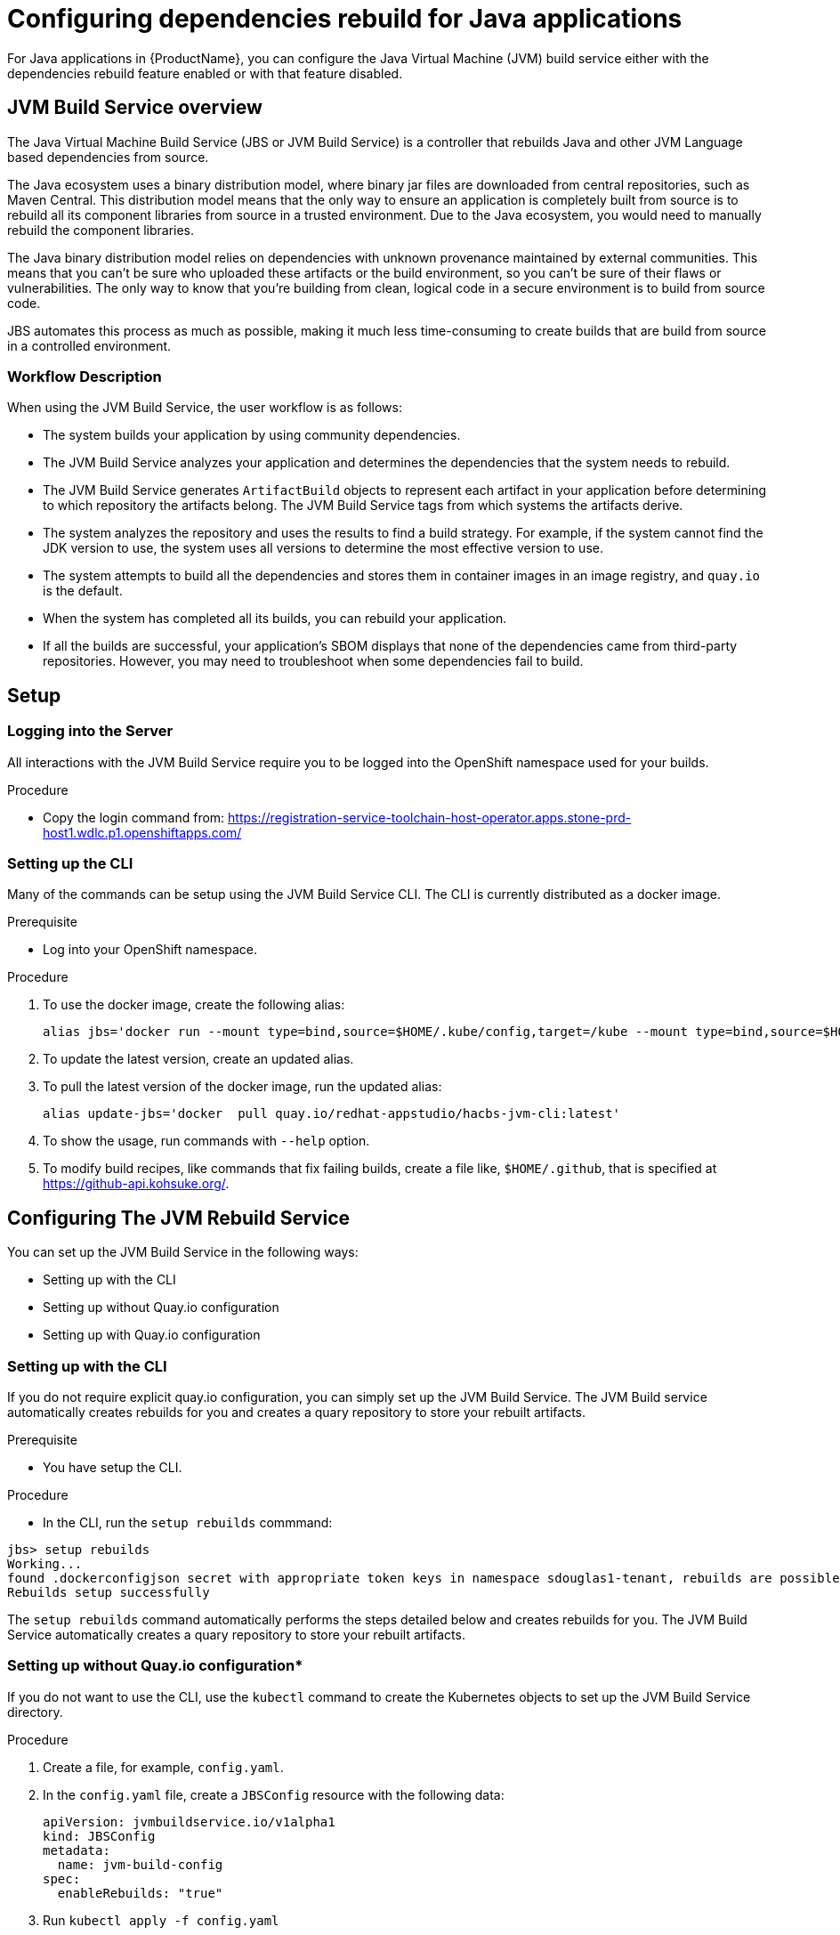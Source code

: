 = Configuring dependencies rebuild for Java applications

For Java applications in {ProductName}, you can configure the Java Virtual Machine (JVM) build service either with the dependencies rebuild feature enabled or with that feature disabled.

== JVM Build Service overview

The Java Virtual Machine Build Service (JBS or JVM Build Service) is a controller that rebuilds Java and other JVM Language based dependencies from source.

The Java ecosystem uses a binary distribution model, where binary jar files are downloaded from central repositories, such as Maven Central. This distribution model means that the only way to ensure an application is completely built from source is to rebuild all its component libraries from source in a trusted environment. Due to the Java ecosystem, you would need to manually rebuild the component libraries.

The Java binary distribution model relies on dependencies with unknown provenance maintained by external communities. This means that you can't be sure who uploaded these artifacts or the build environment, so you can't be sure of their flaws or vulnerabilities. The only way to know that you're building from clean, logical code in a secure environment is to build from source code.

JBS automates this process as much as possible, making it much less time-consuming to create builds that are build from source in a controlled environment.

=== Workflow Description

When using the JVM Build Service, the user workflow is as follows:

* The system builds your application by using community dependencies.

* The JVM Build Service analyzes your application and determines the dependencies that the system needs to rebuild.

* The JVM Build Service generates `ArtifactBuild` objects to represent each artifact in your application before determining to which repository the artifacts belong. The JVM Build Service tags from which systems the artifacts derive.

* The system analyzes the repository and uses the results to find a build strategy. For example, if the system cannot find the JDK version to use, the system uses all versions to determine the most effective version to use.

* The system attempts to build all the dependencies and stores them in container images in an image registry, and `quay.io` is the default.

* When the system has completed all its builds, you can rebuild your application.

* If all the builds are successful, your application's SBOM displays that none of the dependencies came from third-party repositories. However, you may need to troubleshoot when some dependencies fail to build.

== Setup

=== Logging into the Server

All interactions with the JVM Build Service require you to be logged into the OpenShift namespace used for your builds.

.Procedure

* Copy the login command from: https://registration-service-toolchain-host-operator.apps.stone-prd-host1.wdlc.p1.openshiftapps.com/

=== Setting up the CLI

Many of the commands can be setup using the JVM Build Service CLI. The CLI is currently distributed as a docker image.

.Prerequisite 

* Log into your OpenShift namespace. 

.Procedure

. To use the docker image, create the following alias:

+
```
alias jbs='docker run --mount type=bind,source=$HOME/.kube/config,target=/kube --mount type=bind,source=$HOME/.github,target=/root/.github --env KUBECONFIG=/kube  -it --rm   quay.io/redhat-appstudio/hacbs-jvm-cli:latest'
```

. To update the latest version, create an updated alias. 
. To pull the latest version of the docker image, run the updated alias: 

+
```
alias update-jbs='docker  pull quay.io/redhat-appstudio/hacbs-jvm-cli:latest'
```

. To show the usage, run commands with  `--help` option. 
. To modify build recipes, like commands that fix failing builds, create a file like, `$HOME/.github`, that is specified at  https://github-api.kohsuke.org/[].

== Configuring The JVM Rebuild Service

You can set up the JVM Build Service in the following ways: 

* Setting up with the CLI
* Setting up without Quay.io configuration 
* Setting up with Quay.io configuration 

=== Setting up with the CLI

If you do not require explicit quay.io configuration, you can simply set up the JVM Build Service. The JVM Build service automatically creates rebuilds for you and creates a quary repository to store your rebuilt artifacts. 

.Prerequisite 

* You have setup the CLI. 

.Procedure

* In the CLI, run the `setup rebuilds` commmand:

[source]
----
jbs> setup rebuilds
Working...
found .dockerconfigjson secret with appropriate token keys in namespace sdouglas1-tenant, rebuilds are possible
Rebuilds setup successfully
----

The `setup rebuilds` command automatically performs the steps detailed below and creates rebuilds for you. The JVM Build Service automatically creates a quary repository to store your rebuilt artifacts.

=== Setting up without Quay.io configuration*

If you do not want to use the CLI, use the `kubectl` command to create the Kubernetes objects to set up the JVM Build Service directory. 

.Procedure

. Create a file, for example, `config.yaml`.
. In the `config.yaml` file, create a `JBSConfig` resource with the following data:

+
[source,yaml]
----
apiVersion: jvmbuildservice.io/v1alpha1
kind: JBSConfig
metadata:
  name: jvm-build-config
spec:
  enableRebuilds: "true"
----

. Run `kubectl apply -f config.yaml`


=== Setting up with explicit Quay.io configuration 

If you want to specify where the rebuilt artfiacts are stored, you must use the Quay.io configuration to configure your JVM Build Service. You must also provision a secret to allow the JVM Build Service to push to the repository.

.Procedure 

. Create a file, for example, `config.yaml`.
. In the `config.yaml` file, create a *JBSConfig* resource with the following data:

+
[source,yaml]
----
apiVersion: jvmbuildservice.io/v1alpha1
kind: JBSConfig
metadata:
  name: jvm-build-config
spec:
  enableRebuilds: "true" <1>
  host: quay.io <2>
  owner: OrgID <3>
  repository: artifact-deployments <4>
  mavenBaseLocations:
    maven-repository-300-jboss: "https://repository.jboss.org/nexus/content/groups/public/" <5>
    maven-repository-301-gradleplugins: "https://plugins.gradle.org/m2"
    maven-repository-302-confluent: "https://packages.confluent.io/maven"

----
<1> To enable and configure the rebuild dependencies function, add enable-rebuilds: "true" to the `JBSConfig` object.
<2> The URL of the registry that holds the images of your rebuild dependencies.
<3> The organization ID.
<4> The repository to store the images in.
<5> List any additional Maven repositories here.

. While logged into the build namespace, run `kubectl apply -f config.yaml`.
. Add the configuration to set up the Quay.io credentials to be able to push to the repository. To store credentials in AWS Secrets Manager, the JVM
Build Service uses the https://github.com/redhat-appstudio/service-provider-integration-operator[Service Provider Integration Operator]. 
. To upload the secret first, run a command to get the name of the `SPIAccessToken` that you need to update. Run the following command:

----
kubectl get spiaccesstokenbindings.appstudio.redhat.com jvm-build-image-secrets -o yaml`
----

The output should look something like this:
[source,yaml]
----
apiVersion: appstudio.redhat.com/v1beta1
kind: SPIAccessTokenBinding
metadata:
  creationTimestamp: "2023-05-11T00:23:00Z"
  finalizers:
  - spi.appstudio.redhat.com/linked-objects
  generation: 1
  labels:
    spi.appstudio.redhat.com/linked-access-token: generated-spi-access-token-px5w8
  name: jvm-build-image-secrets
  namespace: sdouglas1-tenant
  ownerReferences:
  - apiVersion: jvmbuildservice.io/v1alpha1
    kind: JBSConfig
    name: jvm-build-config
    uid: b0210099-d116-4742-9cff-a521e9bbe61b
  resourceVersion: "287987482"
  uid: 2763469b-9340-4a83-8489-a283f3505c5d
spec:
  lifetime: "-1"
  permissions:
    required:
    - area: registry
      type: rw
  repoUrl: https://quay.io/sdouglas/artifact-deployments
  secret:
    fields: {}
    name: jvm-build-image-secrets
    type: kubernetes.io/dockerconfigjson
status:
  linkedAccessTokenName: generated-spi-access-token-px5w8 <1>
  phase: Injected
  syncedObjectRef:
    apiVersion: v1
    kind: Secret
    name: jvm-build-image-secrets
  uploadUrl: https://spi-oauth-spi-system.apps.stone-prd-m01.84db.p1.openshiftapps.com/token/sdouglas1-tenant/generated-spi-access-token-px5w8
----
<1> This is the name of the APIAccessToken we need to upload the secret

. Record the name of the `linkedAccessTokenName`. In this case, `generated-spi-access-token-px5w8`. This is referenced as 
 $ACCESS_TOKEN in the examples below.

==== Creating a secret with specific configuration 

Create a secret with specific configuration that uploads to AWS Secrets Manager. You need a quay.io username and password. The best way to get a username and password is to log in,
create a robot account, and then record the username and password. For the purposes
of the examples below, the username and password are referred to as $QUAY_USERNAME and $QUAY_PASSWORD.

.Procedure 

. Create a secret with the following command:

+
----
kubectl create secret generic jvm-build-service-upload --from-literal=userName=$QUAY_USERNAME --from-literal=tokenData=$QUAY_PASSWORD --from-literal=providerUrl=quay.io --from-literal=spiTokenName=$ACCESS_TOKEN
----

. Add a special label to the secret so that the SPI knows to store it in AWS Secrets Manager:

+
----
kubectl label secret jvm-build-service-upload spi.appstudio.redhat.com/upload-secret=token
----

After you complete these steps, the secret should disappear, and the system is ready to use.

== Examining the system state

After you have run your first java build with rebuilds enabled you can use `kubectl` to view the state of the rebuilds.

To do this run the following command:

[source]
----
kubectl get artifactbuilds.jvmbuildservice.io
----

This will give you output similar to the following:

[source]
----
NAME                        GAV                                    STATE
wsdl4j.1.6.3-138a1801       wsdl4j:wsdl4j:1.6.3                    ArtifactBuildComplete
xmlsec.3.0.0-ceb06cd9       org.apache.santuario:xmlsec:3.0.0      ArtifactBuildComplete
xsdlib.2013.6.1-0aed4ed6    net.java.dev.msv:xsdlib:2013.6.1       ArtifactBuildFailed
----

This lets you view the state of the builds of all maven artifacts that were identified. As a single build, it can produce multiple artifacts, and  you can look at the individual builds:

[source]
----
kubectl get artifactbuilds.jvmbuildservice.io
NAME                             URL                                              TAG                STATE                              MESSAGE
03dc791547cab448e388fc3c4a1edaa7 https://github.com/LatencyUtils/LatencyUtils.git LatencyUtils-2.0.3 DependencyBuildStateComplete
080dbba8b3ffba35739ebe5bce69a2be https://github.com/apache/commons-logging.git    LOGGING_1_2        DependencyBuildStateComplete
----

The names of the `PipelineRun` objects begin with the build name. This enables you to view logs for each `PipelineRun`.

=== Rerunning builds [[rebuilding_artifacts]]

To rebuild an artifact, you need to annotate the `ArtifactBuild` object with `jvmbuildservice.io/rebuild=true`. For example, to rebuild the `zookeeper.3.6.3-8fc126b0` `ArtifactBuild`, you would run:

[source]
----
kubectl annotate artifactbuild zookeeper.3.6.3-8fc126b0 jvmbuildservice.io/rebuild=true
----

You can also use the `jvmbuildservice.io/rebuild=failed` annotation to rebuild only failed artifacts, for example, the following command retries all failed artifacts:

[source]
----
kubectl annotate artifactbuild --all jvmbuildservice.io/rebuild=failed
----

Generally, when you are trying to fix a failure, you must manually run the builds yourself.

== Dealing wth failed builds

In order to see why the build failed, look at the results from the JVM Build Service.

Look at the state of the corresponding `ArtifactBuild`. In the previous example, to figure out why `jackson-databind`
failed, execute the following command to view the ArtifactBuild state:

[source]
----
kubectl get artifactbuilds.jvmbuildservice.io jackson.databind.2.13.4.2-50dca403 -o yaml
----

You might get the following output:

[source]
----
apiVersion: jvmbuildservice.io/v1alpha1
kind: ArtifactBuild
metadata:
  creationTimestamp: "2022-12-21T02:50:31Z"
  generation: 1
  name: jackson.databind.2.13.4.2-50dca403
  namespace: test-jvm-namespace
  resourceVersion: "51371901"
  uid: f11a4b7f-b19b-4e79-ab8f-392bff80e25f
spec:
  gav: com.fasterxml.jackson.core:jackson-databind:2.13.4.2
status:
  scm:
    scmType: git
    scmURL: https://github.com/FasterXML/jackson-databind.git <1>
    tag: jackson-databind-2.13.4.2
  state: ArtifactBuildFailed <2>

----
<1> This is the SCM information that was successfully discovered
<2> This tells us the current state. In this case the build has failed.

You need to deal with the failure states:  `ArtifactBuildMissing` and `ArtifactBuildFailed`.

=== Dealing with missing artifacts (`ArtifactBuildMissing`) [[missing_artifacts]]

If your build has ended up in the state,`ArtifactBuildMissing`, you must add some SCM information into your build data repository.

There are three possible causes of this state:

- We could not figure out which repository the artifact comes from.
- We could not map the version to a tag in this repository.
- The pipeline failed for other reasons, for instance, network failure.  

The pipeline will be named <artifact-build-name>-scm-discovery-<random-string>. To view the pipeline logs:

[source]
----
tkn pr list | grep jackson.databind.2.13.4.2-50dca403 <1>
tkn pr logs jackson.databind.2.13.4.2-50dca403-<discoveredid> <2>
----
<1> Find the pipeline name.
<2> Use the name from the first line to view the logs.

This pipeline log helps you identify why the build failed.  

To fix missing SCM information, add additional information to the https://github.com/redhat-appstudio/jvm-build-data/tree/main/scm-info[build information repository].  After this information has been updated, see the instructions on how to re-run it: <<rebuilding_artifacts>>.

The SCM information for the `com.fasterxml.jackson.core:jackson-databind:2.13.4.2` above will be searched for in the following
location, from most specific to least specific:

[source]
----
scm-info/com/fasterxml/jackson/core/_artifact/jackson-databind/_version/2.13.4.2/scm.yaml <1>
scm-info/com/fasterxml/jackson/core/_artifact/jackson-databind/scm.yaml <2>
scm-info/com/fasterxml/jackson/core/scm.yaml <3>
----
<1> This approach specifies the group-id, the artifact-id, and the version. Note, that the version matches based on 'less than', so older versions, like 2.1, would still match, while newer versions would not.
<2> These match based on the group-id and artifact-id. This approach is good for when a specific group-id is used in lots of different repositories.
<3> These match based on the group-id. This is used when the majority of the artifacts within the group id come from a single repo.

After we identify where we can add a SCM info file, the file has the following format. Note that everything is optional except for the URL.

[source,yaml]
----
type: "git" <1>
uri: "https://github.com/eclipse-ee4j/jaxb-stax-ex.git" <2>
tagMapping: <3>
  - pattern: (.*)-jre <4>
    tag: v$1 <5>
  - pattern: (\d+)\.(\d+)
    tag: release-$1-$2
  - pattern: 3.0
    tag: jaxb-stax3-3.0
legacyRepos: <6>
  - type: "git"
    uri: "https://github.com/javaee/metro-stax-ex.git"
    path: "stax-ex" <7>

----
<1> The type is optional, at the moment only git is supported.
<2> The primary URI to search
<3> Mappings between a version and a tag. We attempt to do this automatically but it is not always successful.
<4> If the version matches the regex then we look for a corresponding tag.
<5> The tag to search for in the repo. `$n` can be used to substitute the regex capture groups, with $0 being the full match.
<6> Additional repositories to search. This can be useful if a project has moved home over time.
<7> Some projects are not in the root of the repo. The path tells us the directory they are in.

After adding this information, re-running the build should resolve this information, moving it to the  state `ArtifactBuildBuilding`, and eventually to `ArtifactBuildComplete`.


=== Identifying why a build failed [[failed_builds]]

To fix failed builds, first look at the build logs and figure out why it failed.

*Procedure*

. Identify the correct `DependencyBuild` object. 
. Run `kubectl get dependencybuilds` to list the objects. 
. Pick the object you are interested in. Generally each `DependencyBuild` will have multiple pipeline
runs, named using the pattern `<dependency-build-name>-build-<n>`. 
. View the logs by using the command `tkn pr logs <name>`:

[source]
----
tkn pr logs e8f6f6126f222a021fedfaee3bd3f980-build-0
----

The builds are performed from lowest JDK to highest JDK. Although some JDKs may be skipped if the analyser can determine they
are not relevant. If a build has failed because of a JDK version issue, you might need to look at a later build.

=== Unknown build systems

If there are no builds at all, then the analyser could not find a build file to use. 

*Procedure*

. Create a fork of the repository. 
. Change the build system to Maven. 
. Build from the fork. 

To see an example, go to https://github.com/jvm-build-service-code/cs-au-dk-dk.brics.automaton[this Java package project] on GitHub.

Because the 1.11-8 release had no build file, we forked the project and added a file. We then added this file to link:https://github.com/redhat-appstudio/jvm-build-data/blob/30a00905314ca5bf20d653af1a59c39c93b9aadb/scm-info/dk/brics/_artifact/automaton/scm.yaml#L6[the SCM information].

=== Tweaking build parameters

Tweak build parameters to get them to pass. Tweak build paramaters by adding a `build.yaml` file to the build
data repository. For our databind example, the file would go in one of the following locations:

[source]
----
build-info/github.com/FasterXML/jackson-databind/_version/2.13.4.2/build.yaml <1>
build-info/github.com/FasterXML/jackson-databind/build.yaml <2>
----
<1> This file applies to version up to and including version 2.13.4.2
<2> This file applies to all other versions

An example of a complete (although nonsensical) file is shown below:

[source,yaml]
----
enforceVersion: true <1>
additionalArgs: <2>
  - "-DskipDocs"
alternativeArgs: <3>
  - "'set Global / baseVersionSuffix:=\"\"'"
  - "enableOptimizer"
preBuildScript: | <4>
    ./autogen.sh
    /bin/sh -c "$(rpm --eval %configure); $(rpm --eval %__make) $(rpm --eval %_smp_mflags)"
additionalDownloads: <5>
  - uri: https://github.com/mikefarah/yq/releases/download/v4.30.4/yq_linux_amd64 <6>
    sha256: 30459aa144a26125a1b22c62760f9b3872123233a5658934f7bd9fe714d7864d <7>
    type: executable <8>
    fileName: yq <9>
    binaryPath: only_for_tar/bin <10>
----
<1> If the tag contains build files that do not match the version include this to override the version.
<2> Additional parameters to add to the build command line.
<3> A complete replacement for the build command line, this should not be used with 'additionalArgs' as it will replace them. This is mostly used in SBT builds.
<4> A script to run before the build. This can do things like build native components that are required.
<5> Additional downloads required for the build.
<6> The URI to download from
<7> The expected SHA.
<8> The type, can be either `executable`, or `tar`.
<9> The final file name, this will be added to `$PATH`. This is only for `executable` files.
<10> The path to the directory inside the tar file that contains executables, this will be added to `$PATH`.


== Configuring Java builds with disabled dependencies rebuild

You must configure your repository by creating a Kubernetes JBSConfig custom resource to ensure that your namespace uses the JVM build service. When this ConfigMap is present, the build service operator configures the necessary support infrastructure in a workspace. To speed up the build process and reduce the load on Maven Central, this currently creates an artifact cache that caches Maven objects.

When building an application, the system redirects all requests by using this artifact cache. By default this proxies to maven central, however, you can configure other repositories. The repositories configured in your project will not be used,
which allows the namespace administrator to control where dependencies come from.

.*Procedure*

. Browse to an appropriate directory and create a file, for example, `config.yaml`.
. In the `config.yaml` file, create a *ConfigMap* resource with the following data:

+
[source,yaml]
----
apiVersion: jvmbuildservice.io/v1alpha1
kind: JBSConfig
metadata:
  name: jvm-build-config
spec:
  mavenBaseLocations: <1>
    maven-repository-300-jboss: "https://repository.jboss.org/nexus/content/groups/public/"
    maven-repository-301-gradleplugins: "https://plugins.gradle.org/m2"
    maven-repository-302-confluent: "https://packages.confluent.io/maven"

----
<1> To add a maven repository the key in the map must follow a set pattern, which is, maven-repository-$priority-$name: $repo-url. Additionally, Maven central has a priority of 200; therefore the system tries anything with a lower priority before maven central. The rebuilt artifacts if they are in use have a priority of 100.

=== Clearing the cache

If for some reason you need to clear the cache you can do it by applying an annotation to the `JBSConfig` object:

`kubectl annotate jbsconfig jvmbuildservice.io/clear-cache=true --all`

This will delete all cached artifacts from the local storage, and they will be re-downloaded from the upstream repositories.

== Additional resources

For more information, see:

* xref:concepts/java-build-service/java-build-service.adoc[Java build service].

* xref:concepts/java-build-service/java-build-service-components.adoc[Java build service components] 
